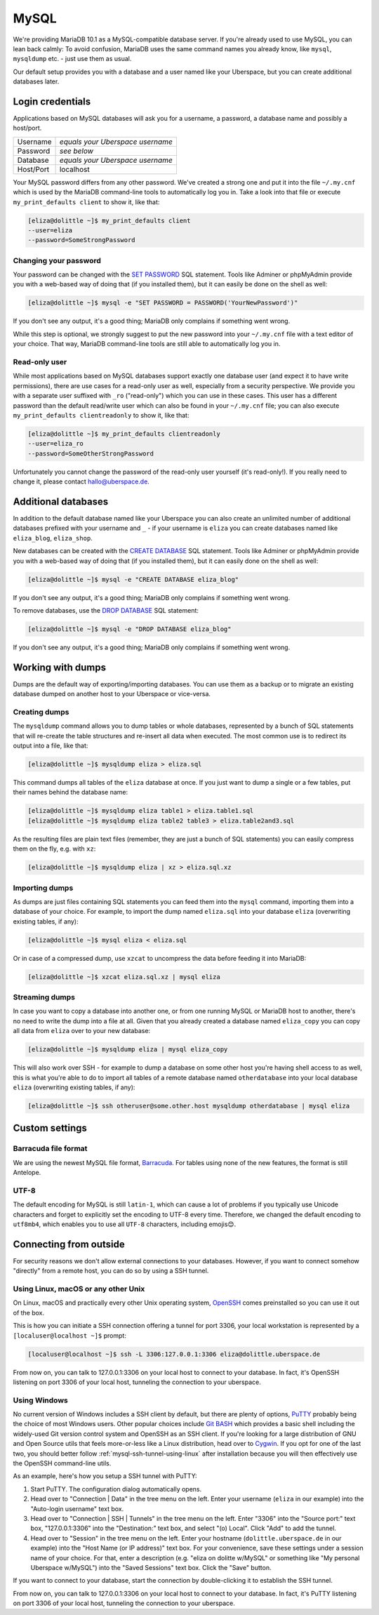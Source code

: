 .. _mysql:

#####
MySQL
#####

We're providing MariaDB 10.1 as a MySQL-compatible database server.
If you're already used to use MySQL, you can lean back calmly:
To avoid confusion, MariaDB uses the same command names you already know, like ``mysql``, ``mysqldump`` etc. - just use them as usual.

Our default setup provides you with a database and a user named like your Uberspace, but you can create additional databases later.

Login credentials
=================

Applications based on MySQL databases will ask you for a username, a password, a database name and possibly a host/port.

+-----------+----------------------------------+
| Username  | *equals your Uberspace username* |
+-----------+----------------------------------+
| Password  | *see below*                      |
+-----------+----------------------------------+
| Database  | *equals your Uberspace username* |
+-----------+----------------------------------+
| Host/Port | localhost                        |
+-----------+----------------------------------+

Your MySQL password differs from any other password.
We've created a strong one and put it into the file ``~/.my.cnf`` which is used by the MariaDB command-line tools to automatically log you in.
Take a look into that file or execute ``my_print_defaults client`` to show it, like that:

.. code-block:: shell

  [eliza@dolittle ~]$ my_print_defaults client
  --user=eliza
  --password=SomeStrongPassword


Changing your password
----------------------

Your password can be changed with the `SET PASSWORD <https://mariadb.com/kb/en/mariadb/set-password/>`_ SQL statement.
Tools like Adminer or phpMyAdmin provide you with a web-based way of doing that (if you installed them), but it can easily be done on the shell as well:

.. code-block:: shell

  [eliza@dolittle ~]$ mysql -e "SET PASSWORD = PASSWORD('YourNewPassword')"

If you don't see any output, it's a good thing; MariaDB only complains if something went wrong.

While this step is optional, we strongly suggest to put the new password into your ``~/.my.cnf`` file with a text editor of your choice.
That way, MariaDB command-line tools are still able to automatically log you in.


Read-only user
--------------

While most applications based on MySQL databases support exactly one database user (and expect it to have write permissions),
there are use cases for a read-only user as well, especially from a security perspective.
We provide you with a separate user suffixed with ``_ro`` ("read-only") which you can use in these cases.
This user has a different password than the default read/write user which can also be found in your ``~/.my.cnf`` file;
you can also execute ``my_print_defaults clientreadonly`` to show it, like that:

.. code-block:: shell

  [eliza@dolittle ~]$ my_print_defaults clientreadonly
  --user=eliza_ro
  --password=SomeOtherStrongPassword

Unfortunately you cannot change the password of the read-only user yourself (it's read-only!).
If you really need to change it, please contact hallo@uberspace.de.


Additional databases
====================

In addition to the default database named like your Uberspace you can also create an unlimited number of additional databases
prefixed with your username and ``_`` - if your username is ``eliza`` you can create databases named like ``eliza_blog``, ``eliza_shop``.

New databases can be created with the `CREATE DATABASE <https://mariadb.com/kb/en/mariadb/create-database/>`_ SQL statement.
Tools like Adminer or phpMyAdmin provide you with a web-based way of doing that (if you installed them), but it can easily done on the shell as well:

.. code-block:: shell

  [eliza@dolittle ~]$ mysql -e "CREATE DATABASE eliza_blog"

If you don't see any output, it's a good thing; MariaDB only complains if something went wrong.

To remove databases, use the `DROP DATABASE <https://mariadb.com/kb/en/mariadb/drop-database/>`_ SQL statement:

.. code-block:: shell

  [eliza@dolittle ~]$ mysql -e "DROP DATABASE eliza_blog"

If you don't see any output, it's a good thing; MariaDB only complains if something went wrong.


Working with dumps
==================

Dumps are the default way of exporting/importing databases.
You can use them as a backup or to migrate an existing database dumped on another host to your Uberspace or vice-versa.


Creating dumps
--------------

The ``mysqldump`` command allows you to dump tables or whole databases, represented by a bunch of SQL statements that will re-create the table structures and re-insert all data when executed.
The most common use is to redirect its output into a file, like that:

.. code-block:: shell

  [eliza@dolittle ~]$ mysqldump eliza > eliza.sql

This command dumps all tables of the ``eliza`` database at once. If you just want to dump a single or a few tables, put their names behind the database name:

.. code-block:: shell

  [eliza@dolittle ~]$ mysqldump eliza table1 > eliza.table1.sql
  [eliza@dolittle ~]$ mysqldump eliza table2 table3 > eliza.table2and3.sql

As the resulting files are plain text files (remember, they are just a bunch of SQL statements) you can easily compress them on the fly, e.g. with ``xz``:

.. code-block:: shell

  [eliza@dolittle ~]$ mysqldump eliza | xz > eliza.sql.xz


Importing dumps
---------------

As dumps are just files containing SQL statements you can feed them into the ``mysql`` command, importing them into a database of your choice.
For example, to import the dump named ``eliza.sql`` into your database ``eliza`` (overwriting existing tables, if any):

.. code-block:: shell

  [eliza@dolittle ~]$ mysql eliza < eliza.sql

Or in case of a compressed dump, use ``xzcat`` to uncompress the data before feeding it into MariaDB:

.. code-block:: shell

  [eliza@dolittle ~]$ xzcat eliza.sql.xz | mysql eliza


Streaming dumps
---------------

In case you want to copy a database into another one, or from one running MySQL or MariaDB host to another, there's no need to write the dump into a file at all.
Given that you already created a database named ``eliza_copy`` you can copy all data from ``eliza`` over to your new database:

.. code-block:: shell

  [eliza@dolittle ~]$ mysqldump eliza | mysql eliza_copy

This will also work over SSH - for example to dump a database on some other host you're having shell access to as well, this is what you're able to do to import all tables of a remote database named ``otherdatabase`` into your local database ``eliza`` (overwriting existing tables, if any):

.. code-block:: shell

  [eliza@dolittle ~]$ ssh otheruser@some.other.host mysqldump otherdatabase | mysql eliza

Custom settings
===============

Barracuda file format
---------------------

We are using the newest MySQL file format, `Barracuda <https://mariadb.com/kb/en/mariadb/xtradbinnodb-file-format/>`_. For tables using none of the new features, the format is still Antelope.

UTF-8
-----

The default encoding for MySQL is still ``latin-1``, which can cause a lot of problems if you typically use Unicode characters and forget to explicitly set the encoding to UTF-8 every time. Therefore, we changed the default encoding to ``utf8mb4``, which enables you to use all ``UTF-8`` characters, including emojis😊.


Connecting from outside
=======================

For security reasons we don't allow external connections to your databases.
However, if you want to connect somehow "directly" from a remote host, you can do so by using a SSH tunnel.


.. _mysql-ssh-tunnel-using-linux:

Using Linux, macOS or any other Unix
------------------------------------

On Linux, macOS and practically every other Unix operating system, `OpenSSH <https://www.openssh.com/>`_
comes preinstalled so you can use it out of the box.

This is how you can initiate a SSH connection offering a tunnel for port 3306,
your local workstation is represented by a ``[localuser@localhost ~]$`` prompt:

.. code-block:: console

  [localuser@localhost ~]$ ssh -L 3306:127.0.0.1:3306 eliza@dolittle.uberspace.de

From now on, you can talk to 127.0.0.1:3306 on your local host to connect to your database.
In fact, it's OpenSSH listening on port 3306 of your local host, tunneling the connection to your uberspace.


Using Windows
-------------

No current version of Windows includes a SSH client by default, but there are plenty of options,
`PuTTY <http://www.chiark.greenend.org.uk/~sgtatham/putty/download.html>`_ probably being the choice of most Windows users.
Other popular choices include `Git BASH <https://git-for-windows.github.io/>`_ which provides a basic shell including
the widely-used Git version control system and OpenSSH as an SSH client.
If you're looking for a large distribution of GNU and Open Source utils that feels more-or-less like a Linux distribution,
head over to `Cygwin <https://www.cygwin.com/>`_.
If you opt for one of the last two, you should better follow :ref:`mysql-ssh-tunnel-using-linux` after installation because you will then
effectively use the OpenSSH command-line utils.

As an example, here's how you setup a SSH tunnel with PuTTY:

#. Start PuTTY. The configuration dialog automatically opens.
#. Head over to "Connection | Data" in the tree menu on the left. Enter your username (``eliza`` in our example)
   into the "Auto-login username" text box.
#. Head over to "Connection | SSH | Tunnels" in the tree menu on the left.
   Enter "3306" into the "Source port:" text box, "127.0.0.1:3306" into the "Destination:" text box, and select "(o) Local".
   Click "Add" to add the tunnel.
#. Head over to "Session" in the tree menu on the left. Enter your hostname (``dolittle.uberspace.de`` in our example)
   into the "Host Name (or IP address)" text box.
   For your convenience, save these settings under a session name of your choice.
   For that, enter a description (e.g. "eliza on dolitte w/MySQL" or something like "My personal Uberspace w/MySQL") into the "Saved Sessions" text box.
   Click the "Save" button.

If you want to connect to your database, start the connection by double-clicking it to establish the SSH tunnel.

From now on, you can talk to 127.0.0.1:3306 on your local host to connect to your database.
In fact, it's PuTTY listening on port 3306 of your local host, tunneling the connection to your uberspace.
